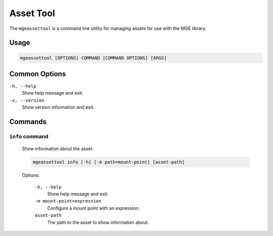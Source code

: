 **********
Asset Tool
**********

The ``mgeassettool`` is a command line utility for managing assets 
for use with the MGE library. 

Usage
=====

.. code-block:: bash

    mgeassettool [OPTIONS] COMMAND [COMMAND OPTIONS] [ARGS]


Common Options
=============

``-h, --help``
    Show help message and exit.

``-v, --version``
    Show version information and exit.

Commands
========

``info`` command
-----------------

    Show information about the asset.

    .. code-block:: bash

        mgeassettool info [-h] [-m path=mount-point] [asset-path]

    Options:

        ``-h, --help``
            Show help message and exit.

        ``-m mount-point=expression``
            Configure a mount point with an expression.

        ``asset-path``
            The path to the asset to show information about. 

